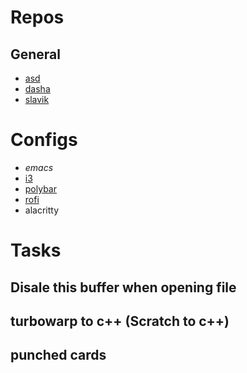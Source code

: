 * Repos
** General 
 - [[file:~/repos/asd/2][asd]]
 - [[file:~/repos/dashenka/asd/asd/][dasha]]
 - [[file:~/repos/slavik][slavik]]
* Configs
 - [[~/.emacs.d/init.el][emacs]]
 - [[file:~/.config/i3/config][i3]]
 - [[file:~/.config/polybar/config.ini][polybar]]
 - [[file:~/.config/rofi/][rofi]]
 - alacritty
  
* Tasks
** Disale this buffer when opening file
** turbowarp to c++ (Scratch to c++)
** punched cards
  
   
